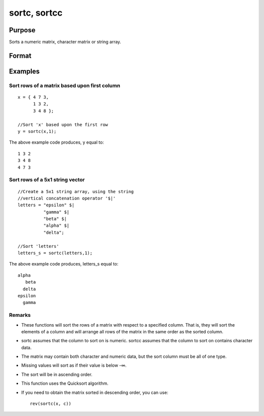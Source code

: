 
sortc, sortcc
==============================================

Purpose
----------------

Sorts a numeric matrix, character matrix or string array.

Format
----------------
.. function:: sortcc(x, c)

    :param x: or string array.
    :type x: NxK matrix

    :param c: scalar specifying one column of x to sort on.
    :type c: TODO

    :returns: y (*TODO*), NxK matrix equal to x and sorted on the column
        c.

Examples
----------------

Sort rows of a matrix based upon first column
+++++++++++++++++++++++++++++++++++++++++++++

::

    x = { 4 7 3,
          1 3 2,
          3 4 8 };
    
    //Sort 'x' based upon the first row
    y = sortc(x,1);

The above example code produces, y equal to:

::

    1 3 2
    3 4 8
    4 7 3

Sort rows of a 5x1 string vector
++++++++++++++++++++++++++++++++

::

    //Create a 5x1 string array, using the string
    //vertical concatenation operator '$|'
    letters = "epsilon" $|
              "gamma" $|
              "beta" $|
              "alpha" $|
              "delta";
    
    //Sort 'letters'
    letters_s = sortc(letters,1);

The above example code produces, letters_s equal to:

::

    alpha
       beta
      delta
    epsilon
      gamma

Remarks
+++++++

-  These functions will sort the rows of a matrix with respect to a
   specified column. That is, they will sort the elements of a column
   and will arrange all rows of the matrix in the same order as the
   sorted column.
-  sortc assumes that the column to sort on is numeric. sortcc assumes
   that the column to sort on contains character data.
-  The matrix may contain both character and numeric data, but the sort
   column must be all of one type.
-  Missing values will sort as if their value is below -∞.
-  The sort will be in ascending order.
-  This function uses the Quicksort algorithm.
-  If you need to obtain the matrix sorted in descending order, you can
   use:

   ::

      rev(sortc(x, c))

.. seealso:: Functions :func:`rev`, :func:`sortind`, :func:`unique`

